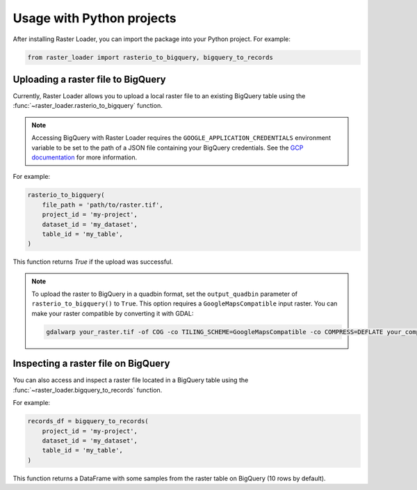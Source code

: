 .. _python:

Usage with Python projects
==========================

After installing Raster Loader, you can import the package into your Python project. For
example:

.. code-block:: python

   from raster_loader import rasterio_to_bigquery, bigquery_to_records

Uploading a raster file to BigQuery
-----------------------------------

Currently, Raster Loader allows you to upload a local raster file to an existing
BigQuery table using the :func:`~raster_loader.rasterio_to_bigquery` function.

.. note::

    Accessing BigQuery with Raster Loader requires the ``GOOGLE_APPLICATION_CREDENTIALS``
    environment variable to be set to the path of a JSON file containing your BigQuery
    credentials. See the `GCP documentation`_ for more information.

For example:

.. code-block:: python

    rasterio_to_bigquery(
        file_path = 'path/to/raster.tif',
        project_id = 'my-project',
        dataset_id = 'my_dataset',
        table_id = 'my_table',
    )

This function returns `True` if the upload was successful.

.. note::

    To upload the raster to BigQuery in a quadbin format, set the ``output_quadbin``
    parameter of ``rasterio_to_bigquery()`` to ``True``. This option requires a
    ``GoogleMapsCompatible`` input raster. You can make your raster compatible by
    converting it with GDAL:

    .. code-block:: bash

        gdalwarp your_raster.tif -of COG -co TILING_SCHEME=GoogleMapsCompatible -co COMPRESS=DEFLATE your_compatible_raster.tif

Inspecting a raster file on BigQuery
------------------------------------

You can also access and inspect a raster file located in a BigQuery table using the
:func:`~raster_loader.bigquery_to_records` function.

For example:

.. code-block:: python

    records_df = bigquery_to_records(
        project_id = 'my-project',
        dataset_id = 'my_dataset',
        table_id = 'my_table',
    )

This function returns a DataFrame with some samples from the raster table on BigQuery
(10 rows by default).

.. seealso::
    See the :ref:`api_reference` for more details.

.. _`GCP documentation`: https://cloud.google.com/docs/authentication/provide-credentials-adc#local-key
